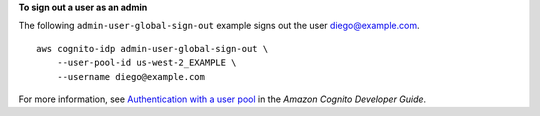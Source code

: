 **To sign out a user as an admin**

The following ``admin-user-global-sign-out`` example signs out the user diego@example.com. ::

    aws cognito-idp admin-user-global-sign-out \
        --user-pool-id us-west-2_EXAMPLE \
        --username diego@example.com

For more information, see `Authentication with a user pool <https://docs.aws.amazon.com/cognito/latest/developerguide/authentication.html>`__ in the *Amazon Cognito Developer Guide*.

